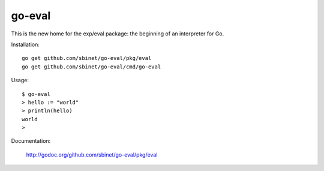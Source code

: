 go-eval
=======

This is the new home for the exp/eval package: the beginning of an interpreter for Go.

Installation::

  go get github.com/sbinet/go-eval/pkg/eval
  go get github.com/sbinet/go-eval/cmd/go-eval

Usage::

  $ go-eval
  > hello := "world"
  > println(hello)
  world
  >

Documentation:

  http://godoc.org/github.com/sbinet/go-eval/pkg/eval
